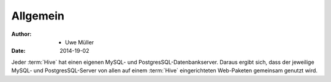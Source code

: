 =========
Allgemein
=========

:Author: - Uwe Müller
:Date:   2014-19-02         



Jeder :term:`Hive` hat einen eigenen MySQL- und PostgresSQL-Datenbankserver. Daraus ergibt sich, dass 
der jeweilige MySQL- und PostgresSQL-Server von allen auf einem :term:`Hive` eingerichteten Web-Paketen gemeinsam genutzt wird.

